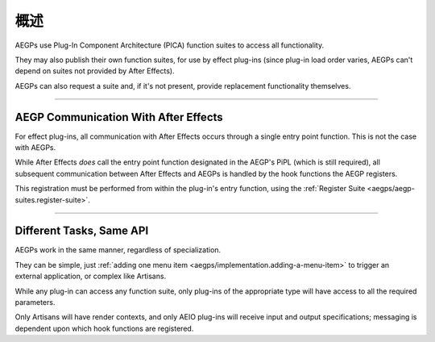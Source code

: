 .. _aegps/overview:

概述
################################################################################

AEGPs use Plug-In Component Architecture (PICA) function suites to access all functionality.

They may also publish their own function suites, for use by effect plug-ins (since plug-in load order varies, AEGPs can't depend on suites not provided by After Effects).

AEGPs can also request a suite and, if it's not present, provide replacement functionality themselves.

----

AEGP Communication With After Effects
================================================================================

For effect plug-ins, all communication with After Effects occurs through a single entry point function. This is not the case with AEGPs.

While After Effects *does* call the entry point function designated in the AEGP's PiPL (which is still required), all subsequent communication between After Effects and AEGPs is handled by the hook functions the AEGP registers.

This registration must be performed from within the plug-in's entry function, using the :ref:`Register Suite <aegps/aegp-suites.register-suite>`.

----

Different Tasks, Same API
================================================================================

AEGPs work in the same manner, regardless of specialization.

They can be simple, just :ref:`adding one menu item <aegps/implementation.adding-a-menu-item>` to trigger an external application, or complex like Artisans.

While any plug-in can access any function suite, only plug-ins of the appropriate type will have access to all the required parameters.

Only Artisans will have render contexts, and only AEIO plug-ins will receive input and output specifications; messaging is dependent upon which hook functions are registered.

